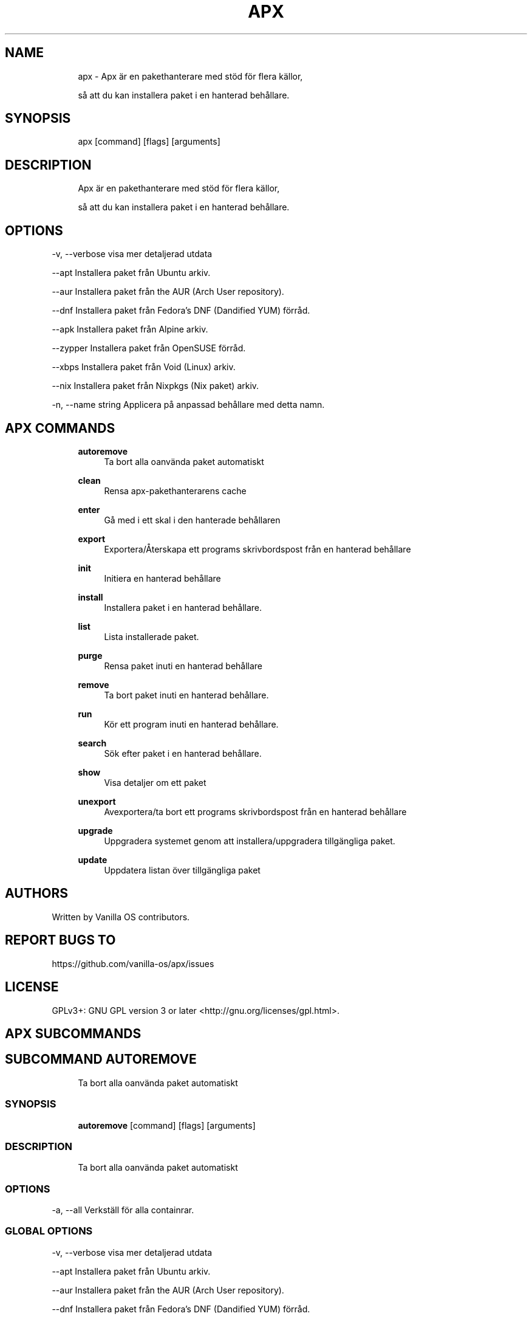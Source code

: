 .TH APX 1 "2023-02-13" "apx" "User Manual"
.SH NAME
.RS 4
apx - Apx är en pakethanterare med stöd för flera källor,
.PP
så att du kan installera paket i en hanterad behållare\&.
.RE
.SH SYNOPSIS
.RS 4
apx [command] [flags] [arguments]
.RE
.SH DESCRIPTION
.RS 4
Apx är en pakethanterare med stöd för flera källor,
.PP
så att du kan installera paket i en hanterad behållare\&.
.RE
.SH OPTIONS
  -v, --verbose       visa mer detaljerad utdata
.PP
      --apt           Installera paket från Ubuntu arkiv\&.
.PP
      --aur           Installera paket från the AUR (Arch User repository)\&.
.PP
      --dnf           Installera paket från Fedora's DNF (Dandified YUM) förråd\&.
.PP
      --apk            Installera paket från Alpine arkiv\&.
.PP
      --zypper        Installera paket från OpenSUSE förråd\&.
.PP
      --xbps          Installera paket från Void (Linux) arkiv\&.
.PP
      --nix           Installera paket från Nixpkgs (Nix paket) arkiv\&.
.PP
  -n, --name string   Applicera på anpassad behållare med detta namn\&.
.PP
.SH APX COMMANDS
.RS 4
\fBautoremove\fP
.RS 4
Ta bort alla oanvända paket automatiskt
.PP
.RE
\fBclean\fP
.RS 4
Rensa apx-pakethanterarens cache
.PP
.RE
\fBenter\fP
.RS 4
Gå med i ett skal i den hanterade behållaren
.PP
.RE
\fBexport\fP
.RS 4
Exportera/Återskapa ett programs skrivbordspost från en hanterad behållare
.PP
.RE
\fBinit\fP
.RS 4
Initiera en hanterad behållare
.PP
.RE
\fBinstall\fP
.RS 4
Installera paket i en hanterad behållare\&.
.PP
.RE
\fBlist\fP
.RS 4
Lista installerade paket\&.
.PP
.RE
\fBpurge\fP
.RS 4
Rensa paket inuti en hanterad behållare
.PP
.RE
\fBremove\fP
.RS 4
Ta bort paket inuti en hanterad behållare\&.
.PP
.RE
\fBrun\fP
.RS 4
Kör ett program inuti en hanterad behållare\&.
.PP
.RE
\fBsearch\fP
.RS 4
Sök efter paket i en hanterad behållare\&.
.PP
.RE
\fBshow\fP
.RS 4
Visa detaljer om ett paket
.PP
.RE
\fBunexport\fP
.RS 4
Avexportera/ta bort ett programs skrivbordspost från en hanterad behållare
.PP
.RE
\fBupgrade\fP
.RS 4
Uppgradera systemet genom att installera/uppgradera tillgängliga paket\&.
.PP
.RE
\fBupdate\fP
.RS 4
Uppdatera listan över tillgängliga paket
.PP
.RE
.RE
.SH AUTHORS
.PP
Written by Vanilla OS contributors\&.
.SH REPORT BUGS TO
.PP
https://github\&.com/vanilla-os/apx/issues
.SH LICENSE
.PP
GPLv3+: GNU GPL version 3 or later <http://gnu\&.org/licenses/gpl\&.html>\&.
.SH APX SUBCOMMANDS
.SH SUBCOMMAND AUTOREMOVE
.RS 4
Ta bort alla oanvända paket automatiskt
.RE
.SS SYNOPSIS
.RS 4
\fBautoremove\fP [command] [flags] [arguments]
.RE
.SS DESCRIPTION
.RS 4
.TP 4
Ta bort alla oanvända paket automatiskt
.RE
.SS OPTIONS
  -a, --all   Verkställ för alla containrar\&.
.PP
.SS GLOBAL OPTIONS
  -v, --verbose       visa mer detaljerad utdata
.PP
      --apt           Installera paket från Ubuntu arkiv\&.
.PP
      --aur           Installera paket från the AUR (Arch User repository)\&.
.PP
      --dnf           Installera paket från Fedora's DNF (Dandified YUM) förråd\&.
.PP
      --apk            Installera paket från Alpine arkiv\&.
.PP
      --zypper        Installera paket från OpenSUSE förråd\&.
.PP
      --xbps          Installera paket från Void (Linux) arkiv\&.
.PP
      --nix           Installera paket från Nixpkgs (Nix paket) arkiv\&.
.PP
  -n, --name string   Applicera på anpassad behållare med detta namn\&.
.PP
.SH SUBCOMMAND CLEAN
.RS 4
Rensa apx-pakethanterarens cache
.RE
.SS SYNOPSIS
.RS 4
\fBclean\fP [command] [flags] [arguments]
.RE
.SS DESCRIPTION
.RS 4
.TP 4
Rensa apx-pakethanterarens cache
.RE
.SS OPTIONS
  -a, --all   Verkställ för alla containrar\&.
.PP
.SS GLOBAL OPTIONS
  -v, --verbose       visa mer detaljerad utdata
.PP
      --apt           Installera paket från Ubuntu arkiv\&.
.PP
      --aur           Installera paket från the AUR (Arch User repository)\&.
.PP
      --dnf           Installera paket från Fedora's DNF (Dandified YUM) förråd\&.
.PP
      --apk            Installera paket från Alpine arkiv\&.
.PP
      --zypper        Installera paket från OpenSUSE förråd\&.
.PP
      --xbps          Installera paket från Void (Linux) arkiv\&.
.PP
      --nix           Installera paket från Nixpkgs (Nix paket) arkiv\&.
.PP
  -n, --name string   Applicera på anpassad behållare med detta namn\&.
.PP
.SH SUBCOMMAND ENTER
.RS 4
Gå med i ett skal i den hanterade behållaren
.RE
.SS SYNOPSIS
.RS 4
\fBenter\fP [command] [flags] [arguments]
.RE
.SS DESCRIPTION
.RS 4
.TP 4
Gå med i ett skal i den hanterade behållaren
.RE
.SS OPTIONS
.SS GLOBAL OPTIONS
  -v, --verbose       visa mer detaljerad utdata
.PP
      --apt           Installera paket från Ubuntu arkiv\&.
.PP
      --aur           Installera paket från the AUR (Arch User repository)\&.
.PP
      --dnf           Installera paket från Fedora's DNF (Dandified YUM) förråd\&.
.PP
      --apk            Installera paket från Alpine arkiv\&.
.PP
      --zypper        Installera paket från OpenSUSE förråd\&.
.PP
      --xbps          Installera paket från Void (Linux) arkiv\&.
.PP
      --nix           Installera paket från Nixpkgs (Nix paket) arkiv\&.
.PP
  -n, --name string   Applicera på anpassad behållare med detta namn\&.
.PP
.SH SUBCOMMAND EXPORT
.RS 4
Exportera/Återskapa ett programs skrivbordspost från en hanterad behållare
.RE
.SS SYNOPSIS
.RS 4
\fBexport\fP [command] [flags] [arguments]
.RE
.SS DESCRIPTION
.RS 4
.TP 4
Exportera/Återskapa ett programs skrivbordspost från en hanterad behållare
.RE
.SS OPTIONS
      --bin   Exportera binärtkommando
.PP
.SS GLOBAL OPTIONS
  -v, --verbose       visa mer detaljerad utdata
.PP
      --apt           Installera paket från Ubuntu arkiv\&.
.PP
      --aur           Installera paket från the AUR (Arch User repository)\&.
.PP
      --dnf           Installera paket från Fedora's DNF (Dandified YUM) förråd\&.
.PP
      --apk            Installera paket från Alpine arkiv\&.
.PP
      --zypper        Installera paket från OpenSUSE förråd\&.
.PP
      --xbps          Installera paket från Void (Linux) arkiv\&.
.PP
      --nix           Installera paket från Nixpkgs (Nix paket) arkiv\&.
.PP
  -n, --name string   Applicera på anpassad behållare med detta namn\&.
.PP
.SS EXAMPLES
.RS 4
apx export htop
.PP
apx export --bin fzf
.RE
.SH SUBCOMMAND INIT
.RS 4
Initiera en hanterad behållare
.RE
.SS SYNOPSIS
.RS 4
\fBinit\fP [command] [flags] [arguments]
.RE
.SS DESCRIPTION
.RS 4
.TP 4
Initiera en hanterad behållare
.RE
.SS OPTIONS
.SS GLOBAL OPTIONS
  -v, --verbose       visa mer detaljerad utdata
.PP
      --apt           Installera paket från Ubuntu arkiv\&.
.PP
      --aur           Installera paket från the AUR (Arch User repository)\&.
.PP
      --dnf           Installera paket från Fedora's DNF (Dandified YUM) förråd\&.
.PP
      --apk            Installera paket från Alpine arkiv\&.
.PP
      --zypper        Installera paket från OpenSUSE förråd\&.
.PP
      --xbps          Installera paket från Void (Linux) arkiv\&.
.PP
      --nix           Installera paket från Nixpkgs (Nix paket) arkiv\&.
.PP
  -n, --name string   Applicera på anpassad behållare med detta namn\&.
.PP
.SS EXAMPLES
.RS 4
apx init
.RE
.SH SUBCOMMAND INSTALL
.RS 4
Installera paket i en hanterad behållare\&.
.RE
.SS SYNOPSIS
.RS 4
\fBinstall\fP [command] [flags] [arguments]
.RE
.SS DESCRIPTION
.RS 4
.TP 4
Installera paket i en hanterad behållare\&.
.RE
.SS OPTIONS
  -y, --assume-yes     Fortsätt utan manuell bekräftelse
.PP
  -f, --fix-broken     Åtgärda trasiga beroenden innan du installerar
.PP
      --no-export      Exportera inte en skrivbordspost efter installationen\&.
.PP
      --sideload       Installera ett paket från en lokal fil\&.
.PP
      --allow-unfree   Tillåt paket med ofria licenser
.PP
.SS GLOBAL OPTIONS
  -v, --verbose       visa mer detaljerad utdata
.PP
      --apt           Installera paket från Ubuntu arkiv\&.
.PP
      --aur           Installera paket från the AUR (Arch User repository)\&.
.PP
      --dnf           Installera paket från Fedora's DNF (Dandified YUM) förråd\&.
.PP
      --apk            Installera paket från Alpine arkiv\&.
.PP
      --zypper        Installera paket från OpenSUSE förråd\&.
.PP
      --xbps          Installera paket från Void (Linux) arkiv\&.
.PP
      --nix           Installera paket från Nixpkgs (Nix paket) arkiv\&.
.PP
  -n, --name string   Applicera på anpassad behållare med detta namn\&.
.PP
.SS EXAMPLES
.RS 4
apx install htop git
.RE
.SH SUBCOMMAND LIST
.RS 4
Lista installerade paket\&.
.RE
.SS SYNOPSIS
.RS 4
\fBlist\fP [command] [flags] [arguments]
.RE
.SS DESCRIPTION
.RS 4
.TP 4
Lista installerade paket\&.
.RE
.SS OPTIONS
  -u, --upgradable   Visa uppgraderingsbara paket
.PP
  -i, --installed    Visa installerade paket
.PP
.SS GLOBAL OPTIONS
  -v, --verbose       visa mer detaljerad utdata
.PP
      --apt           Installera paket från Ubuntu arkiv\&.
.PP
      --aur           Installera paket från the AUR (Arch User repository)\&.
.PP
      --dnf           Installera paket från Fedora's DNF (Dandified YUM) förråd\&.
.PP
      --apk            Installera paket från Alpine arkiv\&.
.PP
      --zypper        Installera paket från OpenSUSE förråd\&.
.PP
      --xbps          Installera paket från Void (Linux) arkiv\&.
.PP
      --nix           Installera paket från Nixpkgs (Nix paket) arkiv\&.
.PP
  -n, --name string   Applicera på anpassad behållare med detta namn\&.
.PP
.SH SUBCOMMAND PURGE
.RS 4
Rensa paket inuti en hanterad behållare
.RE
.SS SYNOPSIS
.RS 4
\fBpurge\fP [command] [flags] [arguments]
.RE
.SS DESCRIPTION
.RS 4
.TP 4
Rensa paket inuti en hanterad behållare
.RE
.SS OPTIONS
.SS GLOBAL OPTIONS
  -v, --verbose       visa mer detaljerad utdata
.PP
      --apt           Installera paket från Ubuntu arkiv\&.
.PP
      --aur           Installera paket från the AUR (Arch User repository)\&.
.PP
      --dnf           Installera paket från Fedora's DNF (Dandified YUM) förråd\&.
.PP
      --apk            Installera paket från Alpine arkiv\&.
.PP
      --zypper        Installera paket från OpenSUSE förråd\&.
.PP
      --xbps          Installera paket från Void (Linux) arkiv\&.
.PP
      --nix           Installera paket från Nixpkgs (Nix paket) arkiv\&.
.PP
  -n, --name string   Applicera på anpassad behållare med detta namn\&.
.PP
.SS EXAMPLES
.RS 4
apx purge htop
.RE
.SH SUBCOMMAND REMOVE
.RS 4
Ta bort paket inuti en hanterad behållare\&.
.RE
.SS SYNOPSIS
.RS 4
\fBremove\fP [command] [flags] [arguments]
.RE
.SS DESCRIPTION
.RS 4
.TP 4
Ta bort paket inuti en hanterad behållare\&.
.RE
.SS OPTIONS
  -y, --assume-yes   Fortsätt utan manuell bekräftelse\&.
.PP
.SS GLOBAL OPTIONS
  -v, --verbose       visa mer detaljerad utdata
.PP
      --apt           Installera paket från Ubuntu arkiv\&.
.PP
      --aur           Installera paket från the AUR (Arch User repository)\&.
.PP
      --dnf           Installera paket från Fedora's DNF (Dandified YUM) förråd\&.
.PP
      --apk            Installera paket från Alpine arkiv\&.
.PP
      --zypper        Installera paket från OpenSUSE förråd\&.
.PP
      --xbps          Installera paket från Void (Linux) arkiv\&.
.PP
      --nix           Installera paket från Nixpkgs (Nix paket) arkiv\&.
.PP
  -n, --name string   Applicera på anpassad behållare med detta namn\&.
.PP
.SS EXAMPLES
.RS 4
apx remove htop
.RE
.SH SUBCOMMAND RUN
.RS 4
Kör ett program inuti en hanterad behållare\&.
.RE
.SS SYNOPSIS
.RS 4
\fBrun\fP [command] [flags] [arguments]
.RE
.SS DESCRIPTION
.RS 4
.TP 4
Kör ett program inuti en hanterad behållare\&.
.RE
.SS OPTIONS
.SS GLOBAL OPTIONS
  -v, --verbose       visa mer detaljerad utdata
.PP
      --apt           Installera paket från Ubuntu arkiv\&.
.PP
      --aur           Installera paket från the AUR (Arch User repository)\&.
.PP
      --dnf           Installera paket från Fedora's DNF (Dandified YUM) förråd\&.
.PP
      --apk            Installera paket från Alpine arkiv\&.
.PP
      --zypper        Installera paket från OpenSUSE förråd\&.
.PP
      --xbps          Installera paket från Void (Linux) arkiv\&.
.PP
      --nix           Installera paket från Nixpkgs (Nix paket) arkiv\&.
.PP
  -n, --name string   Applicera på anpassad behållare med detta namn\&.
.PP
.SS EXAMPLES
.RS 4
apx run htop
.RE
.SH SUBCOMMAND SEARCH
.RS 4
Sök efter paket i en hanterad behållare\&.
.RE
.SS SYNOPSIS
.RS 4
\fBsearch\fP [command] [flags] [arguments]
.RE
.SS DESCRIPTION
.RS 4
.TP 4
Sök efter paket i en hanterad behållare\&.
.RE
.SS OPTIONS
.SS GLOBAL OPTIONS
  -v, --verbose       visa mer detaljerad utdata
.PP
      --apt           Installera paket från Ubuntu arkiv\&.
.PP
      --aur           Installera paket från the AUR (Arch User repository)\&.
.PP
      --dnf           Installera paket från Fedora's DNF (Dandified YUM) förråd\&.
.PP
      --apk            Installera paket från Alpine arkiv\&.
.PP
      --zypper        Installera paket från OpenSUSE förråd\&.
.PP
      --xbps          Installera paket från Void (Linux) arkiv\&.
.PP
      --nix           Installera paket från Nixpkgs (Nix paket) arkiv\&.
.PP
  -n, --name string   Applicera på anpassad behållare med detta namn\&.
.PP
.SS EXAMPLES
.RS 4
apx search neovim
.RE
.SH SUBCOMMAND SHOW
.RS 4
Visa detaljer om ett paket
.RE
.SS SYNOPSIS
.RS 4
\fBshow\fP [command] [flags] [arguments]
.RE
.SS DESCRIPTION
.RS 4
.TP 4
Visa detaljer om ett paket
.RE
.SS OPTIONS
  -i, --isinstalled   Returnera endast om paketet är installerat
.PP
.SS GLOBAL OPTIONS
  -v, --verbose       visa mer detaljerad utdata
.PP
      --apt           Installera paket från Ubuntu arkiv\&.
.PP
      --aur           Installera paket från the AUR (Arch User repository)\&.
.PP
      --dnf           Installera paket från Fedora's DNF (Dandified YUM) förråd\&.
.PP
      --apk            Installera paket från Alpine arkiv\&.
.PP
      --zypper        Installera paket från OpenSUSE förråd\&.
.PP
      --xbps          Installera paket från Void (Linux) arkiv\&.
.PP
      --nix           Installera paket från Nixpkgs (Nix paket) arkiv\&.
.PP
  -n, --name string   Applicera på anpassad behållare med detta namn\&.
.PP
.SS EXAMPLES
.RS 4
apx show htop
.PP
apx show -i neovim
.RE
.SH SUBCOMMAND UNEXPORT
.RS 4
Avexportera/ta bort ett programs skrivbordspost från en hanterad behållare
.RE
.SS SYNOPSIS
.RS 4
\fBunexport\fP [command] [flags] [arguments]
.RE
.SS DESCRIPTION
.RS 4
.TP 4
Avexportera/ta bort ett programs skrivbordspost från en hanterad behållare\&.
.PP
Om --bin-flaggan tillhandahålls, ta bort länken till binär container\&.
.RE
.SS OPTIONS
      --bin   Avexportera en tidigare exporterad binär fil\&.
.PP
.SS GLOBAL OPTIONS
  -v, --verbose       visa mer detaljerad utdata
.PP
      --apt           Installera paket från Ubuntu arkiv\&.
.PP
      --aur           Installera paket från the AUR (Arch User repository)\&.
.PP
      --dnf           Installera paket från Fedora's DNF (Dandified YUM) förråd\&.
.PP
      --apk            Installera paket från Alpine arkiv\&.
.PP
      --zypper        Installera paket från OpenSUSE förråd\&.
.PP
      --xbps          Installera paket från Void (Linux) arkiv\&.
.PP
      --nix           Installera paket från Nixpkgs (Nix paket) arkiv\&.
.PP
  -n, --name string   Applicera på anpassad behållare med detta namn\&.
.PP
.SS EXAMPLES
.RS 4
apx unexport code
.RE
.SH SUBCOMMAND UPGRADE
.RS 4
Uppgradera systemet genom att installera/uppgradera tillgängliga paket\&.
.RE
.SS SYNOPSIS
.RS 4
\fBupgrade\fP [command] [flags] [arguments]
.RE
.SS DESCRIPTION
.RS 4
.TP 4
Uppdatera listan över tillgängliga paket
.RE
.SS OPTIONS
  -a, --all          Verkställ för alla containrar\&.
.PP
  -y, --assume-yes   Fortsätt utan manuell bekräftelse\&.
.PP
.SS GLOBAL OPTIONS
  -v, --verbose       visa mer detaljerad utdata
.PP
      --apt           Installera paket från Ubuntu arkiv\&.
.PP
      --aur           Installera paket från the AUR (Arch User repository)\&.
.PP
      --dnf           Installera paket från Fedora's DNF (Dandified YUM) förråd\&.
.PP
      --apk            Installera paket från Alpine arkiv\&.
.PP
      --zypper        Installera paket från OpenSUSE förråd\&.
.PP
      --xbps          Installera paket från Void (Linux) arkiv\&.
.PP
      --nix           Installera paket från Nixpkgs (Nix paket) arkiv\&.
.PP
  -n, --name string   Applicera på anpassad behållare med detta namn\&.
.PP
.SS EXAMPLES
.RS 4
apx upgrade
.RE
.SH SUBCOMMAND UPDATE
.RS 4
Uppdatera listan över tillgängliga paket
.RE
.SS SYNOPSIS
.RS 4
\fBupdate\fP [command] [flags] [arguments]
.RE
.SS DESCRIPTION
.RS 4
.TP 4
Uppdatera listan över tillgängliga paket
.RE
.SS OPTIONS
  -a, --all          Verkställ för alla containrar\&.
.PP
  -y, --assume-yes   Fortsätt utan manuell bekräftelse\&.
.PP
.SS GLOBAL OPTIONS
  -v, --verbose       visa mer detaljerad utdata
.PP
      --apt           Installera paket från Ubuntu arkiv\&.
.PP
      --aur           Installera paket från the AUR (Arch User repository)\&.
.PP
      --dnf           Installera paket från Fedora's DNF (Dandified YUM) förråd\&.
.PP
      --apk            Installera paket från Alpine arkiv\&.
.PP
      --zypper        Installera paket från OpenSUSE förråd\&.
.PP
      --xbps          Installera paket från Void (Linux) arkiv\&.
.PP
      --nix           Installera paket från Nixpkgs (Nix paket) arkiv\&.
.PP
  -n, --name string   Applicera på anpassad behållare med detta namn\&.
.PP

